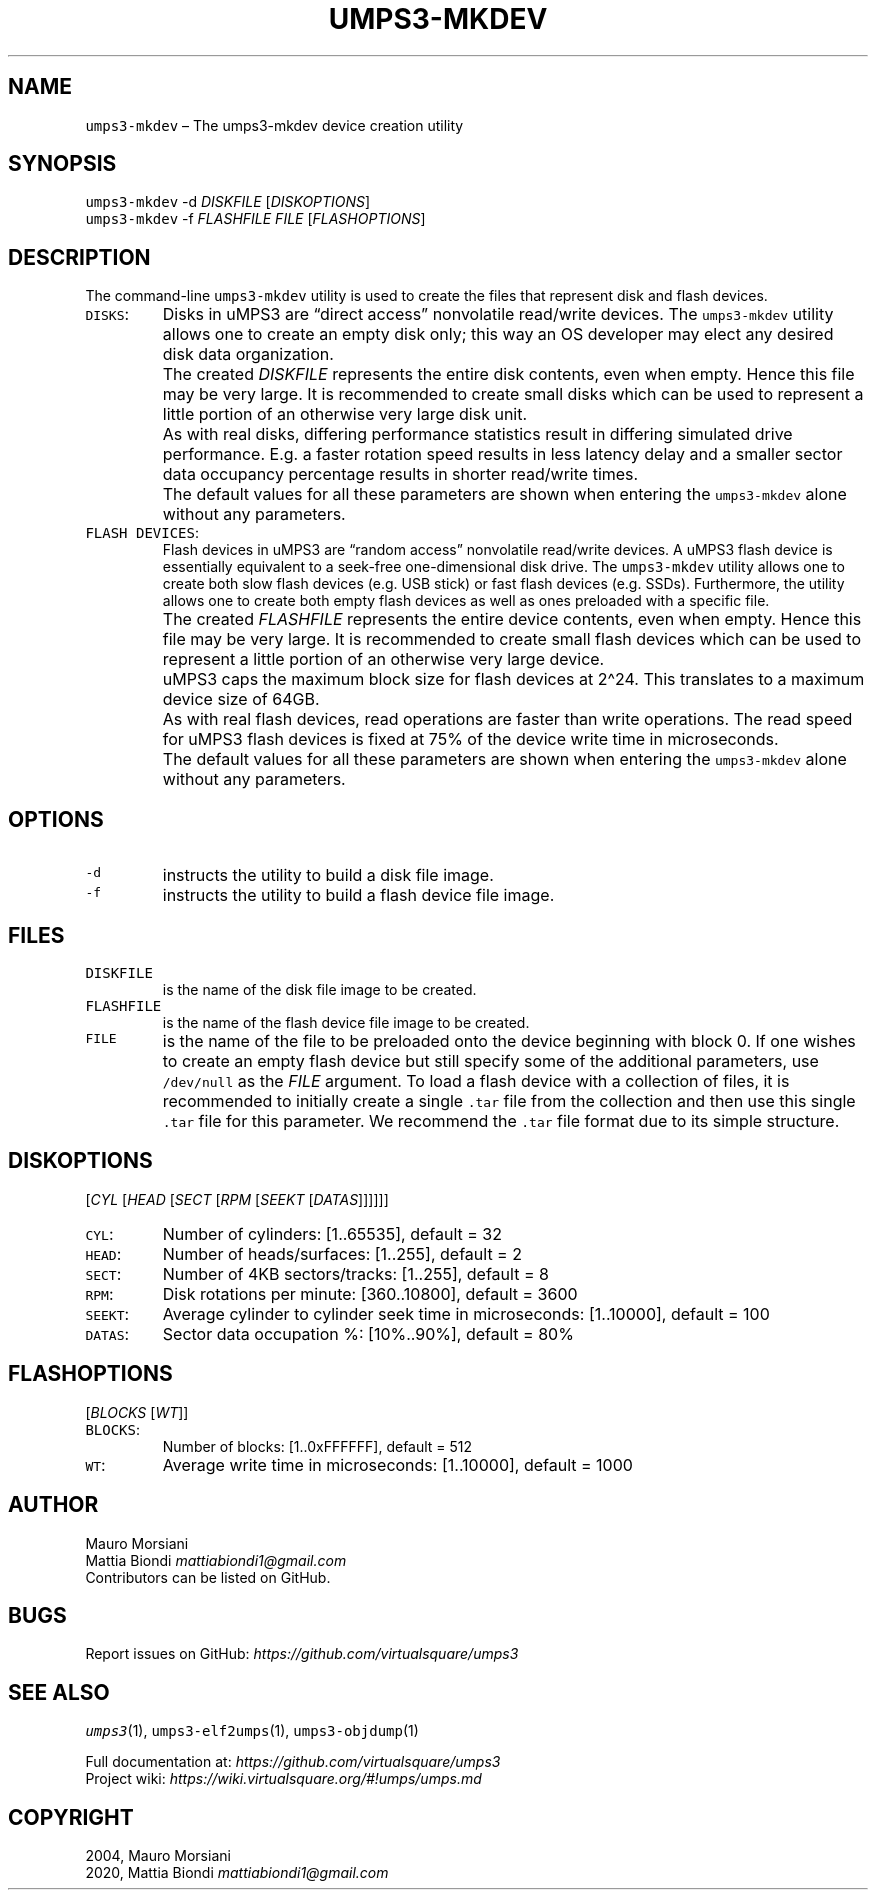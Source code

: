 .\" Copyright (C) 2020 Mattia Biondi, Mikey Goldweber, Renzo Davoli
.\"
.\" This is free documentation; you can redistribute it and/or
.\" modify it under the terms of the GNU General Public License,
.\" as published by the Free Software Foundation, either version 3
.\" of the License, or (at your option) any later version.
.\"
.\" The GNU General Public License's references to "object code"
.\" and "executables" are to be interpreted as the output of any
.\" document formatting or typesetting system, including
.\" intermediate and printed output.
.\"
.\" This manual is distributed in the hope that it will be useful,
.\" but WITHOUT ANY WARRANTY; without even the implied warranty of
.\" MERCHANTABILITY or FITNESS FOR A PARTICULAR PURPOSE.  See the
.\" GNU General Public License for more details.
.\"
.\" You should have received a copy of the GNU General Public
.\" License along with this manual; if not, write to the Free
.\" Software Foundation, Inc., 51 Franklin St, Fifth Floor, Boston,
.\" MA 02110-1301 USA.
.\"
.\" Automatically generated by Pandoc 2.17.1.1
.\"
.\" Define V font for inline verbatim, using C font in formats
.\" that render this, and otherwise B font.
.ie "\f[CB]x\f[]"x" \{\
. ftr V B
. ftr VI BI
. ftr VB B
. ftr VBI BI
.\}
.el \{\
. ftr V CR
. ftr VI CI
. ftr VB CB
. ftr VBI CBI
.\}
.TH "UMPS3-MKDEV" "1" "December 2022" "" "General Commands Manual"
.hy
.SH NAME
.PP
\f[V]umps3-mkdev\f[R] \[en] The umps3-mkdev device creation utility
.SH SYNOPSIS
.PP
\f[V]umps3-mkdev\f[R] -d \f[I]DISKFILE\f[R] [\f[I]DISKOPTIONS\f[R]]
.PD 0
.P
.PD
\f[V]umps3-mkdev\f[R] -f \f[I]FLASHFILE\f[R] \f[I]FILE\f[R]
[\f[I]FLASHOPTIONS\f[R]]
.SH DESCRIPTION
.PP
The command-line \f[V]umps3-mkdev\f[R] utility is used to create the
files that represent disk and flash devices.
.TP
\f[V]DISKS\f[R]:
Disks in uMPS3 are \[lq]direct access\[rq] nonvolatile read/write
devices.
The \f[V]umps3-mkdev\f[R] utility allows one to create an empty disk
only; this way an OS developer may elect any desired disk data
organization.
.TP
\f[V]\f[R]
The created \f[I]DISKFILE\f[R] represents the entire disk contents, even
when empty.
Hence this file may be very large.
It is recommended to create small disks which can be used to represent a
little portion of an otherwise very large disk unit.
.TP
\f[V]\f[R]
As with real disks, differing performance statistics result in differing
simulated drive performance.
E.g.
a faster rotation speed results in less latency delay and a smaller
sector data occupancy percentage results in shorter read/write times.
.TP
\f[V]\f[R]
The default values for all these parameters are shown when entering the
\f[V]umps3-mkdev\f[R] alone without any parameters.
.TP
\f[V]FLASH DEVICES\f[R]:
Flash devices in uMPS3 are \[lq]random access\[rq] nonvolatile
read/write devices.
A uMPS3 flash device is essentially equivalent to a seek-free
one-dimensional disk drive.
The \f[V]umps3-mkdev\f[R] utility allows one to create both slow flash
devices (e.g.\ USB stick) or fast flash devices (e.g.\ SSDs).
Furthermore, the utility allows one to create both empty flash devices
as well as ones preloaded with a specific file.
.TP
\f[V]\f[R]
The created \f[I]FLASHFILE\f[R] represents the entire device contents,
even when empty.
Hence this file may be very large.
It is recommended to create small flash devices which can be used to
represent a little portion of an otherwise very large device.
.TP
\f[V]\f[R]
uMPS3 caps the maximum block size for flash devices at 2\[ha]24.
This translates to a maximum device size of 64GB.
.TP
\f[V]\f[R]
As with real flash devices, read operations are faster than write
operations.
The read speed for uMPS3 flash devices is fixed at 75% of the device
write time in microseconds.
.TP
\f[V]\f[R]
The default values for all these parameters are shown when entering the
\f[V]umps3-mkdev\f[R] alone without any parameters.
.SH OPTIONS
.TP
\f[V]-d\f[R]
instructs the utility to build a disk file image.
.TP
\f[V]-f\f[R]
instructs the utility to build a flash device file image.
.SH FILES
.TP
\f[V]DISKFILE\f[R]
is the name of the disk file image to be created.
.TP
\f[V]FLASHFILE\f[R]
is the name of the flash device file image to be created.
.TP
\f[V]FILE\f[R]
is the name of the file to be preloaded onto the device beginning with
block 0.
If one wishes to create an empty flash device but still specify some of
the additional parameters, use \f[V]/dev/null\f[R] as the \f[I]FILE\f[R]
argument.
To load a flash device with a collection of files, it is recommended to
initially create a single \f[V].tar\f[R] file from the collection and
then use this single \f[V].tar\f[R] file for this parameter.
We recommend the \f[V].tar\f[R] file format due to its simple structure.
.SH DISKOPTIONS
.PP
[\f[I]CYL\f[R] [\f[I]HEAD\f[R] [\f[I]SECT\f[R] [\f[I]RPM\f[R]
[\f[I]SEEKT\f[R] [\f[I]DATAS\f[R]]]]]]]
.TP
\f[V]CYL\f[R]:
Number of cylinders: [1..65535], default = 32
.TP
\f[V]HEAD\f[R]:
Number of heads/surfaces: [1..255], default = 2
.TP
\f[V]SECT\f[R]:
Number of 4KB sectors/tracks: [1..255], default = 8
.TP
\f[V]RPM\f[R]:
Disk rotations per minute: [360..10800], default = 3600
.TP
\f[V]SEEKT\f[R]:
Average cylinder to cylinder seek time in microseconds: [1..10000],
default = 100
.TP
\f[V]DATAS\f[R]:
Sector data occupation %: [10%..90%], default = 80%
.SH FLASHOPTIONS
.PP
[\f[I]BLOCKS\f[R] [\f[I]WT\f[R]]]
.TP
\f[V]BLOCKS\f[R]:
Number of blocks: [1..0xFFFFFF], default = 512
.TP
\f[V]WT\f[R]:
Average write time in microseconds: [1..10000], default = 1000
.SH AUTHOR
.PP
Mauro Morsiani
.PD 0
.P
.PD
Mattia Biondi \f[I]mattiabiondi1\[at]gmail.com\f[R]
.PD 0
.P
.PD
Contributors can be listed on GitHub.
.SH BUGS
.PP
Report issues on GitHub:
\f[I]https://github.com/virtualsquare/umps3\f[R]
.SH SEE ALSO
.PP
\f[V]umps3\f[R](1), \f[V]umps3-elf2umps\f[R](1),
\f[V]umps3-objdump\f[R](1)
.PP
Full documentation at: \f[I]https://github.com/virtualsquare/umps3\f[R]
.PD 0
.P
.PD
Project wiki: \f[I]https://wiki.virtualsquare.org/#!umps/umps.md\f[R]
.SH COPYRIGHT
.PP
2004, Mauro Morsiani
.PD 0
.P
.PD
2020, Mattia Biondi \f[I]mattiabiondi1\[at]gmail.com\f[R]
